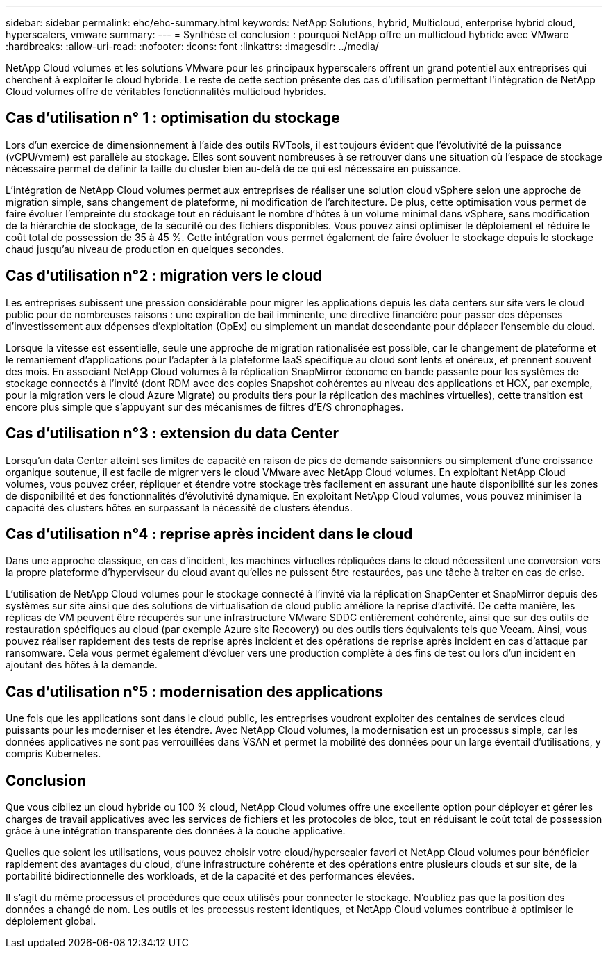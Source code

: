 ---
sidebar: sidebar 
permalink: ehc/ehc-summary.html 
keywords: NetApp Solutions, hybrid, Multicloud, enterprise hybrid cloud, hyperscalers, vmware 
summary:  
---
= Synthèse et conclusion : pourquoi NetApp offre un multicloud hybride avec VMware
:hardbreaks:
:allow-uri-read: 
:nofooter: 
:icons: font
:linkattrs: 
:imagesdir: ../media/


[role="lead"]
NetApp Cloud volumes et les solutions VMware pour les principaux hyperscalers offrent un grand potentiel aux entreprises qui cherchent à exploiter le cloud hybride. Le reste de cette section présente des cas d'utilisation permettant l'intégration de NetApp Cloud volumes offre de véritables fonctionnalités multicloud hybrides.



== Cas d'utilisation n° 1 : optimisation du stockage

Lors d'un exercice de dimensionnement à l'aide des outils RVTools, il est toujours évident que l'évolutivité de la puissance (vCPU/vmem) est parallèle au stockage. Elles sont souvent nombreuses à se retrouver dans une situation où l'espace de stockage nécessaire permet de définir la taille du cluster bien au-delà de ce qui est nécessaire en puissance.

L'intégration de NetApp Cloud volumes permet aux entreprises de réaliser une solution cloud vSphere selon une approche de migration simple, sans changement de plateforme, ni modification de l'architecture. De plus, cette optimisation vous permet de faire évoluer l'empreinte du stockage tout en réduisant le nombre d'hôtes à un volume minimal dans vSphere, sans modification de la hiérarchie de stockage, de la sécurité ou des fichiers disponibles. Vous pouvez ainsi optimiser le déploiement et réduire le coût total de possession de 35 à 45 %. Cette intégration vous permet également de faire évoluer le stockage depuis le stockage chaud jusqu'au niveau de production en quelques secondes.



== Cas d'utilisation n°2 : migration vers le cloud

Les entreprises subissent une pression considérable pour migrer les applications depuis les data centers sur site vers le cloud public pour de nombreuses raisons : une expiration de bail imminente, une directive financière pour passer des dépenses d'investissement aux dépenses d'exploitation (OpEx) ou simplement un mandat descendante pour déplacer l'ensemble du cloud.

Lorsque la vitesse est essentielle, seule une approche de migration rationalisée est possible, car le changement de plateforme et le remaniement d'applications pour l'adapter à la plateforme IaaS spécifique au cloud sont lents et onéreux, et prennent souvent des mois. En associant NetApp Cloud volumes à la réplication SnapMirror économe en bande passante pour les systèmes de stockage connectés à l'invité (dont RDM avec des copies Snapshot cohérentes au niveau des applications et HCX, par exemple, pour la migration vers le cloud Azure Migrate) ou produits tiers pour la réplication des machines virtuelles), cette transition est encore plus simple que s'appuyant sur des mécanismes de filtres d'E/S chronophages.



== Cas d'utilisation n°3 : extension du data Center

Lorsqu'un data Center atteint ses limites de capacité en raison de pics de demande saisonniers ou simplement d'une croissance organique soutenue, il est facile de migrer vers le cloud VMware avec NetApp Cloud volumes. En exploitant NetApp Cloud volumes, vous pouvez créer, répliquer et étendre votre stockage très facilement en assurant une haute disponibilité sur les zones de disponibilité et des fonctionnalités d'évolutivité dynamique. En exploitant NetApp Cloud volumes, vous pouvez minimiser la capacité des clusters hôtes en surpassant la nécessité de clusters étendus.



== Cas d'utilisation n°4 : reprise après incident dans le cloud

Dans une approche classique, en cas d'incident, les machines virtuelles répliquées dans le cloud nécessitent une conversion vers la propre plateforme d'hyperviseur du cloud avant qu'elles ne puissent être restaurées, pas une tâche à traiter en cas de crise.

L'utilisation de NetApp Cloud volumes pour le stockage connecté à l'invité via la réplication SnapCenter et SnapMirror depuis des systèmes sur site ainsi que des solutions de virtualisation de cloud public améliore la reprise d'activité. De cette manière, les réplicas de VM peuvent être récupérés sur une infrastructure VMware SDDC entièrement cohérente, ainsi que sur des outils de restauration spécifiques au cloud (par exemple Azure site Recovery) ou des outils tiers équivalents tels que Veeam. Ainsi, vous pouvez réaliser rapidement des tests de reprise après incident et des opérations de reprise après incident en cas d'attaque par ransomware. Cela vous permet également d'évoluer vers une production complète à des fins de test ou lors d'un incident en ajoutant des hôtes à la demande.



== Cas d'utilisation n°5 : modernisation des applications

Une fois que les applications sont dans le cloud public, les entreprises voudront exploiter des centaines de services cloud puissants pour les moderniser et les étendre. Avec NetApp Cloud volumes, la modernisation est un processus simple, car les données applicatives ne sont pas verrouillées dans VSAN et permet la mobilité des données pour un large éventail d'utilisations, y compris Kubernetes.



== Conclusion

Que vous cibliez un cloud hybride ou 100 % cloud, NetApp Cloud volumes offre une excellente option pour déployer et gérer les charges de travail applicatives avec les services de fichiers et les protocoles de bloc, tout en réduisant le coût total de possession grâce à une intégration transparente des données à la couche applicative.

Quelles que soient les utilisations, vous pouvez choisir votre cloud/hyperscaler favori et NetApp Cloud volumes pour bénéficier rapidement des avantages du cloud, d'une infrastructure cohérente et des opérations entre plusieurs clouds et sur site, de la portabilité bidirectionnelle des workloads, et de la capacité et des performances élevées.

Il s'agit du même processus et procédures que ceux utilisés pour connecter le stockage. N'oubliez pas que la position des données a changé de nom. Les outils et les processus restent identiques, et NetApp Cloud volumes contribue à optimiser le déploiement global.
